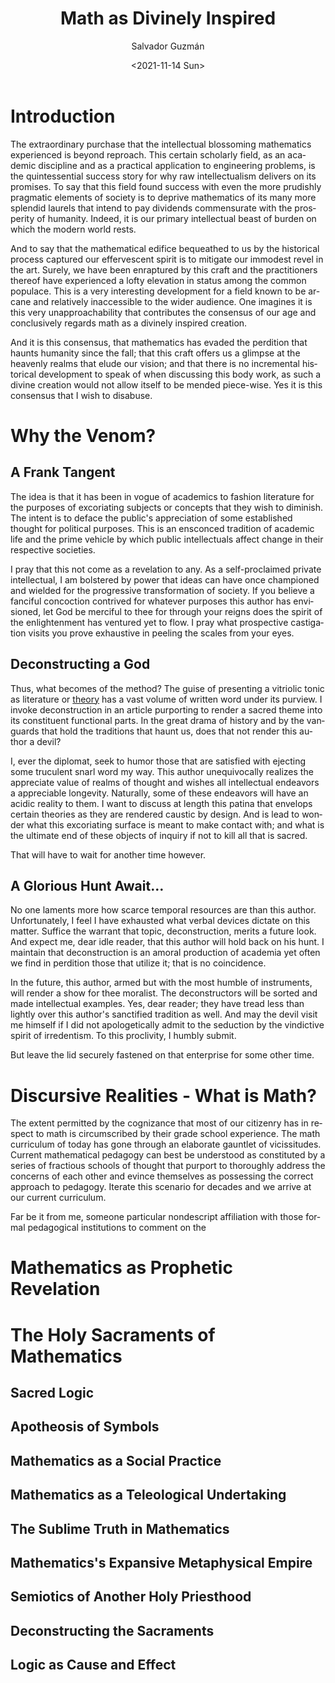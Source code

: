 #+TITLE: Math as Divinely Inspired
#+DATE: <2021-11-14 Sun>
#+AUTHOR: Salvador Guzmán
#+EMAIL: guzmansalv@gmail.com
#+OPTIONS: text:t
#+CATEGORY: Math
#+CATEGORY: Deconstruction
#+LANGUAGE: en

* Introduction
The extraordinary purchase that the intellectual blossoming mathematics
experienced is beyond reproach. This certain scholarly field, as an academic
discipline and as a practical application to engineering problems, is the
quintessential success story for why raw intellectualism delivers on its
promises. To say that this field found success with even the more prudishly
pragmatic elements of society is to deprive mathematics of its many more
splendid laurels that intend to pay dividends commensurate with the prosperity
of humanity. Indeed, it is our primary intellectual beast of burden on which the
modern world rests.

And to say that the mathematical edifice bequeathed to us by the historical
process captured our effervescent spirit is to mitigate our immodest revel in
the art. Surely, we have been enraptured by this craft and the practitioners
thereof have experienced a lofty elevation in status among the common populace.
This is a very interesting development for a field known to be arcane and
relatively inaccessible to the wider audience. One imagines it is this very
unapproachability that contributes the consensus of our age and conclusively
regards math as a divinely inspired creation.

And it is this consensus, that mathematics has evaded the perdition that haunts
humanity since the fall; that this craft offers us a glimpse at the heavenly
realms that elude our vision; and that there is no incremental historical
development to speak of when discussing this body work, as such a divine
creation would not allow itself to be mended piece-wise. Yes it is this
consensus that I wish to disabuse.

* Why the Venom?
** A Frank Tangent
The idea is that it has been in vogue of academics to fashion literature for the
purposes of excoriating subjects or concepts that they wish to diminish. The
intent is to deface the public's appreciation of some established thought for
political purposes. This is an ensconced tradition of academic life and the
prime vehicle by which public intellectuals affect change in their respective
societies.

I pray that this not come as a revelation to any. As a self-proclaimed private
intellectual, I am bolstered by power that ideas can have once championed and
wielded for the progressive transformation of society. If you believe a fanciful
concoction contrived for whatever purposes this author has envisioned, let God
be merciful to thee for through your reigns does the spirit of the enlightenment
has ventured yet to flow. I pray what prospective castigation visits you prove
exhaustive in peeling the scales from your eyes.

** Deconstructing a God
Thus, what becomes of the method? The guise of presenting a vitriolic tonic as
literature or _theory_ has a vast volume of written word under its purview. I
invoke deconstruction in an article purporting to render a sacred theme into its
constituent functional parts. In the great drama of history and by the vanguards
that hold the traditions that haunt us, does that not render this author a
devil?

I, ever the diplomat, seek to humor those that are satisfied with ejecting some
truculent snarl word my way. This author unequivocally realizes the appreciate
value of realms of thought and wishes all intellectual endeavors a appreciable
longevity. Naturally, some of these endeavors will have an acidic reality to
them. I want to discuss at length this patina that envelops certain theories as
they are rendered caustic by design. And is lead to wonder what this excoriating
surface is meant to make contact with; and what is the ultimate end of these
objects of inquiry if not to kill all that is sacred.

That will have to wait for another time however.

** A Glorious Hunt Await...
No one laments more how scarce temporal resources are than this author.
Unfortunately, I feel I have exhausted what verbal devices dictate on this
matter. Suffice the warrant that topic, deconstruction, merits a future look.
And expect me, dear idle reader, that this author will hold back on his hunt. I
maintain that deconstruction is an amoral production of academia yet often we
find in perdition those that utilize it; that is no coincidence.

In the future, this author, armed but with the most humble of instruments, will
render a show for thee moralist. The deconstructors will be sorted and made
intellectual examples. Yes, dear reader; they have tread less than lightly over
this author's sanctified tradition as well. And may the devil visit me himself
if I did not apologetically admit to the seduction by the vindictive spirit of
irredentism. To this proclivity, I humbly submit.

But leave the lid securely fastened on that enterprise for some other time.

* Discursive Realities - What is Math?
The extent permitted by the cognizance that most of our citizenry has in respect
to math is circumscribed by their grade school experience. The math curriculum
of today has gone through an elaborate gauntlet of vicissitudes. Current
mathematical pedagogy can best be understood as constituted by a series of
fractious schools of thought that purport to thoroughly address the concerns of
each other and evince themselves as possessing the correct approach to pedagogy.
Iterate this scenario for decades and we arrive at our current curriculum.

Far be it from me, someone particular nondescript affiliation with those formal
pedagogical institutions to comment on the


* Mathematics as Prophetic Revelation

* The Holy Sacraments of Mathematics
** Sacred Logic
** Apotheosis of Symbols
** Mathematics as a Social Practice
** Mathematics as a Teleological Undertaking
** The Sublime Truth in Mathematics
** Mathematics's Expansive Metaphysical Empire
** Semiotics of Another Holy Priesthood
** Deconstructing the Sacraments
** Logic as Cause and Effect
